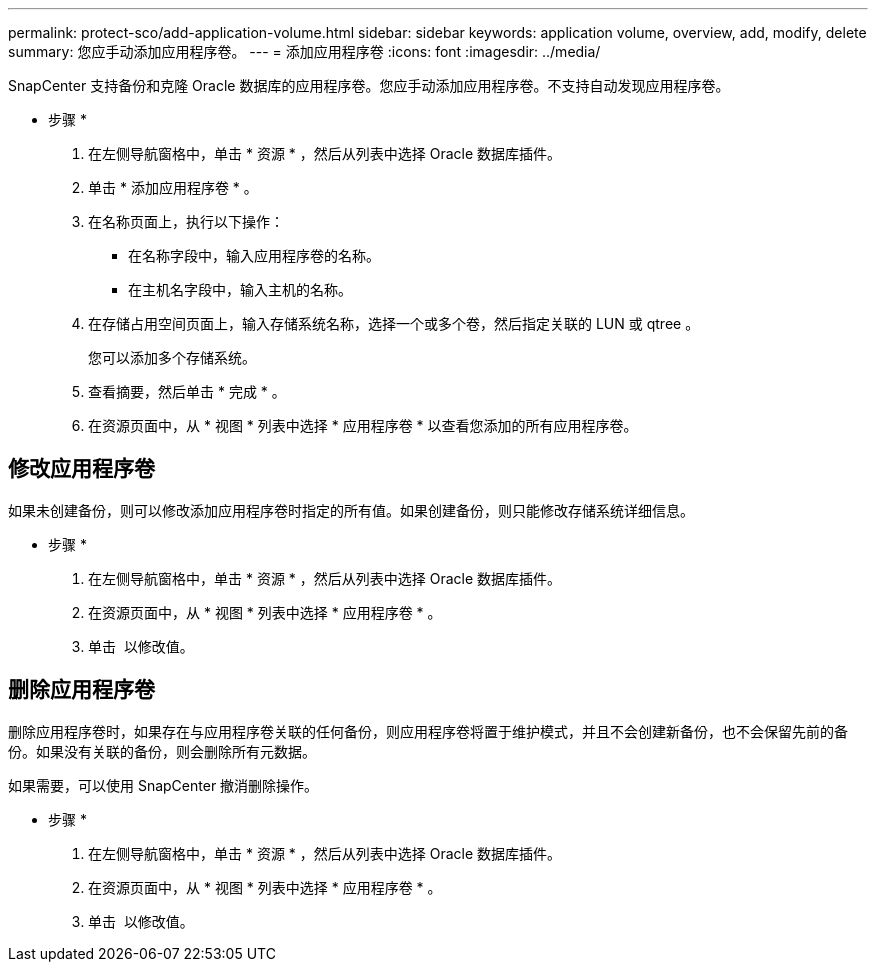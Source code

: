 ---
permalink: protect-sco/add-application-volume.html 
sidebar: sidebar 
keywords: application volume, overview, add, modify, delete 
summary: 您应手动添加应用程序卷。 
---
= 添加应用程序卷
:icons: font
:imagesdir: ../media/


[role="lead"]
SnapCenter 支持备份和克隆 Oracle 数据库的应用程序卷。您应手动添加应用程序卷。不支持自动发现应用程序卷。

* 步骤 *

. 在左侧导航窗格中，单击 * 资源 * ，然后从列表中选择 Oracle 数据库插件。
. 单击 * 添加应用程序卷 * 。
. 在名称页面上，执行以下操作：
+
** 在名称字段中，输入应用程序卷的名称。
** 在主机名字段中，输入主机的名称。


. 在存储占用空间页面上，输入存储系统名称，选择一个或多个卷，然后指定关联的 LUN 或 qtree 。
+
您可以添加多个存储系统。

. 查看摘要，然后单击 * 完成 * 。
. 在资源页面中，从 * 视图 * 列表中选择 * 应用程序卷 * 以查看您添加的所有应用程序卷。




== 修改应用程序卷

如果未创建备份，则可以修改添加应用程序卷时指定的所有值。如果创建备份，则只能修改存储系统详细信息。

* 步骤 *

. 在左侧导航窗格中，单击 * 资源 * ，然后从列表中选择 Oracle 数据库插件。
. 在资源页面中，从 * 视图 * 列表中选择 * 应用程序卷 * 。
. 单击 image:../media/edit_icon.gif[""] 以修改值。




== 删除应用程序卷

删除应用程序卷时，如果存在与应用程序卷关联的任何备份，则应用程序卷将置于维护模式，并且不会创建新备份，也不会保留先前的备份。如果没有关联的备份，则会删除所有元数据。

如果需要，可以使用 SnapCenter 撤消删除操作。

* 步骤 *

. 在左侧导航窗格中，单击 * 资源 * ，然后从列表中选择 Oracle 数据库插件。
. 在资源页面中，从 * 视图 * 列表中选择 * 应用程序卷 * 。
. 单击 image:../media/delete_icon.gif[""] 以修改值。

